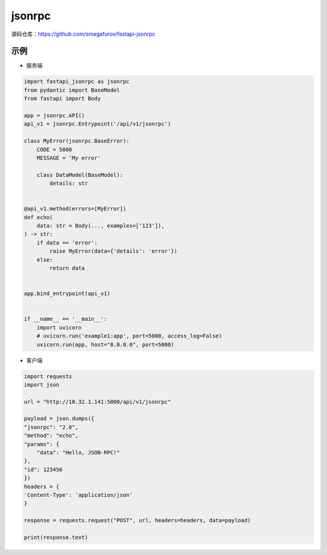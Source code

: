 jsonrpc
========================

源码仓库：https://github.com/smagafurov/fastapi-jsonrpc

示例
---------------
* 服务端

.. code-block:: python

    import fastapi_jsonrpc as jsonrpc
    from pydantic import BaseModel
    from fastapi import Body

    app = jsonrpc.API()
    api_v1 = jsonrpc.Entrypoint('/api/v1/jsonrpc')

    class MyError(jsonrpc.BaseError):
        CODE = 5000
        MESSAGE = 'My error'

        class DataModel(BaseModel):
            details: str


    @api_v1.method(errors=[MyError])
    def echo(
        data: str = Body(..., examples=['123']),
    ) -> str:
        if data == 'error':
            raise MyError(data={'details': 'error'})
        else:
            return data


    app.bind_entrypoint(api_v1)


    if __name__ == '__main__':
        import uvicorn
        # uvicorn.run('example1:app', port=5000, access_log=False)
        uvicorn.run(app, host="0.0.0.0", port=5000)

* 客户端

.. code-block:: python

    import requests
    import json

    url = "http://10.32.1.141:5000/api/v1/jsonrpc"

    payload = json.dumps({
    "jsonrpc": "2.0",
    "method": "echo",
    "params": {
        "data": "Hello, JSON-RPC!"
    },
    "id": 123456
    })
    headers = {
    'Content-Type': 'application/json'
    }

    response = requests.request("POST", url, headers=headers, data=payload)

    print(response.text)
